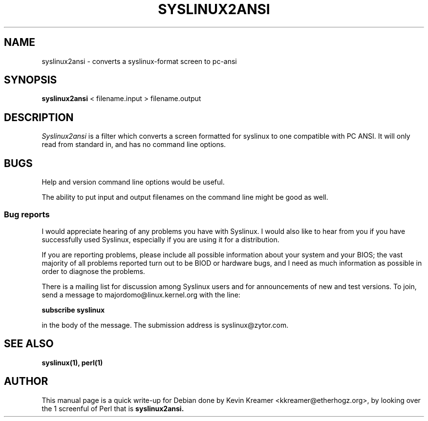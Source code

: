 .TH SYSLINUX2ANSI 1
.SH NAME
syslinux2ansi \- converts a syslinux-format screen to pc-ansi
.SH SYNOPSIS
.B syslinux2ansi
< filename.input > filename.output
.SH DESCRIPTION
.I Syslinux2ansi
is a filter which converts a screen formatted for syslinux to one
compatible with PC ANSI.  It will only read from standard in, and has
no command line options.
.SH BUGS
Help and version command line options would be useful.
.PP
The ability to put input and output filenames on the command line might
be good as well.
.SS Bug reports
I would appreciate hearing of any problems you have with Syslinux.  I
would also like to hear from you if you have successfully used Syslinux,
especially if you are using it for a distribution.
.PP
If you are reporting problems, please include all possible information
about your system and your BIOS; the vast majority of all problems
reported turn out to be BIOD or hardware bugs, and I need as much
information as possible in order to diagnose the problems.
.PP
There is a mailing list for discussion among Syslinux users and for
announcements of new and test versions.   To join, send a message to
majordomo@linux.kernel.org with the line:
.PP
.B subscribe syslinux
.PP
in the body of the message.  The submission address is
syslinux@zytor.com.
.SH "SEE ALSO"
.BR syslinux(1),
.BR perl(1)
.SH AUTHOR
This manual page is a quick write-up for Debian done by Kevin Kreamer
<kkreamer@etherhogz.org>, by looking over the 1 screenful of Perl that is
.B syslinux2ansi.
